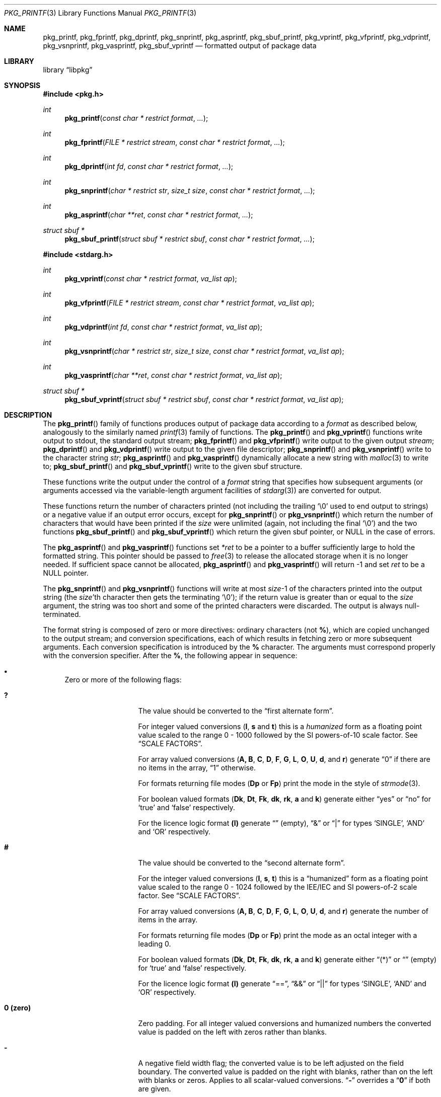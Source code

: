 .\" Copyright (c) 1990, 1991, 1993
.\"     The Regents of the University of California.  All rights reserved.
.\" Copyright (c) 2013 Matthew Seaman <matthew@FreeBSD.org>
.\"
.\" This code is derived from software contributed to Berkeley by
.\" Chris Torek and the American National Standards Committee X3,
.\" on Information Processing Systems.
.\"
.\" Redistribution and use in source and binary forms, with or without
.\" modification, are permitted provided that the following conditions
.\" are met:
.\" 1. Redistributions of source code must retain the above copyright
.\"    notice, this list of conditions and the following disclaimer.
.\" 2. Redistributions in binary form must reproduce the above copyright
.\"    notice, this list of conditions and the following disclaimer in the
.\"    documentation and/or other materials provided with the distribution.
.\" 4. Neither the name of the University nor the names of its contributors
.\"    may be used to endorse or promote products derived from this software
.\"    without specific prior written permission.
.\"
.\" THIS SOFTWARE IS PROVIDED BY THE REGENTS AND CONTRIBUTORS ``AS IS'' AND
.\" ANY EXPRESS OR IMPLIED WARRANTIES, INCLUDING, BUT NOT LIMITED TO, THE
.\" IMPLIED WARRANTIES OF MERCHANTABILITY AND FITNESS FOR A PARTICULAR PURPOSE
.\" ARE DISCLAIMED.  IN NO EVENT SHALL THE REGENTS OR CONTRIBUTORS BE LIABLE
.\" FOR ANY DIRECT, INDIRECT, INCIDENTAL, SPECIAL, EXEMPLARY, OR CONSEQUENTIAL
.\" DAMAGES (INCLUDING, BUT NOT LIMITED TO, PROCUREMENT OF SUBSTITUTE GOODS
.\" OR SERVICES; LOSS OF USE, DATA, OR PROFITS; OR BUSINESS INTERRUPTION)
.\" HOWEVER CAUSED AND ON ANY THEORY OF LIABILITY, WHETHER IN CONTRACT, STRICT
.\" LIABILITY, OR TORT (INCLUDING NEGLIGENCE OR OTHERWISE) ARISING IN ANY WAY
.\" OUT OF THE USE OF THIS SOFTWARE, EVEN IF ADVISED OF THE POSSIBILITY OF
.\" SUCH DAMAGE.
.\"
.Dd November 29, 2013
.Dt PKG_PRINTF 3
.Os
.Sh NAME
.Nm pkg_printf , pkg_fprintf , pkg_dprintf , pkg_snprintf , pkg_asprintf ,
.Nm pkg_sbuf_printf ,
.Nm pkg_vprintf , pkg_vfprintf , pkg_vdprintf , pkg_vsnprintf , pkg_vasprintf ,
.Nm pkg_sbuf_vprintf
.Nd formatted output of package data
.Sh LIBRARY
.Lb libpkg
.Sh SYNOPSIS
.In pkg.h
.Ft int
.Fn pkg_printf "const char * restrict format" ...
.Ft int
.Fn pkg_fprintf "FILE * restrict stream" "const char * restrict format" ...
.Ft int
.Fn pkg_dprintf "int fd" "const char * restrict format" ...
.Ft int
.Fn pkg_snprintf "char * restrict str" "size_t size" "const char * restrict format" ...
.Ft int
.Fn pkg_asprintf "char **ret" "const char * restrict format" ...
.Ft struct sbuf *
.Fn pkg_sbuf_printf "struct sbuf * restrict sbuf" "const char * restrict format" ...
.In stdarg.h
.Ft int
.Fn pkg_vprintf "const char * restrict format" "va_list ap"
.Ft int
.Fn pkg_vfprintf "FILE * restrict stream" "const char * restrict format" "va_list ap"
.Ft int
.Fn pkg_vdprintf "int fd" "const char * restrict format" "va_list ap"
.Ft int
.Fn pkg_vsnprintf "char * restrict str" "size_t size" "const char * restrict format" "va_list ap"
.Ft int
.Fn pkg_vasprintf "char **ret" "const char * restrict format" "va_list ap"
.Ft struct sbuf *
.Fn pkg_sbuf_vprintf "struct sbuf * restrict sbuf" "const char * restrict format" "va_list ap"
.Sh DESCRIPTION
The
.Fn pkg_printf
family of functions produces output of package data according to a
.Fa format
as described below, analogously to the similarly named
.Xr printf 3
family of functions.
The
.Fn pkg_printf
and
.Fn pkg_vprintf
functions
write output to
.Dv stdout ,
the standard output stream;
.Fn pkg_fprintf
and
.Fn pkg_vfprintf
write output to the given output
.Fa stream ;
.Fn pkg_dprintf
and
.Fn pkg_vdprintf
write output to the given file descriptor;
.Fn pkg_snprintf
and
.Fn pkg_vsnprintf
write to the character string
.Fa str ;
.Fn pkg_asprintf
and
.Fn pkg_vasprintf
dynamically allocate a new string with
.Xr malloc 3
to write to;
.Fn pkg_sbuf_printf
and
.Fn pkg_sbuf_vprintf
write to the given sbuf structure.
.Pp
These functions write the output under the control of a
.Fa format
string that specifies how subsequent arguments
(or arguments accessed via the variable-length argument facilities of
.Xr stdarg 3 )
are converted for output.
.Pp
These functions return the number of characters printed
(not including the trailing
.Ql \e0
used to end output to strings) or a negative value if an output error occurs,
except for
.Fn pkg_snprintf
or
.Fn pkg_vsnprintf
which return the number of characters that would have been printed if the
.Fa size
were unlimited
(again, not including the final
.Ql \e0 )
and the two functions
.Fn pkg_sbuf_printf
and
.Fn pkg_sbuf_vprintf
which return the given sbuf pointer, or
.Dv NULL
in the case of errors.
.Pp
The
.Fn pkg_asprintf
and
.Fn pkg_vasprintf
functions set
.Fa *ret
to be a pointer to a buffer sufficiently large to hold the formatted string.
This pointer should be passed to
.Xr free 3
to release the allocated storage when it is no longer needed.
If sufficient space cannot be allocated,
.Fn pkg_asprintf
and
.Fn pkg_vasprintf
will return \-1 and set
.Fa ret
to be a
.Dv NULL
pointer.
.Pp
The
.Fn pkg_snprintf
and
.Fn pkg_vsnprintf
functions will write at most
.Fa size Ns \-1
of the characters printed into the output string
(the
.Fa size Ns 'th
character then gets the terminating
.Ql \e0 ) ;
if the return value is greater than or equal to the
.Fa size
argument, the string was too short
and some of the printed characters were discarded.
The output is always null-terminated.
.Pp
The format string is composed of zero or more directives:
ordinary
.\" multibyte
characters (not
.Cm % ) ,
which are copied unchanged to the output stream;
and conversion specifications, each of which results
in fetching zero or more subsequent arguments.
Each conversion specification is introduced by
the
.Cm %
character.
The arguments must correspond properly with the conversion specifier.
After the
.Cm % ,
the following appear in sequence:
.Bl -bullet
.It
Zero or more of the following flags:
.Bl -tag -width ".So \  Sc (space)"
.It Cm \&?
The value should be converted to the
.Dq first alternate form .
.Pp
For integer valued conversions
.Cm ( I , s
and
.Cm t )
this is a
.Vt humanized
form as a floating point value scaled to the range 0 \- 1000
followed by the SI powers-of-10 scale factor.
See
.Sx SCALE FACTORS .
.Pp
For array valued conversions
.Cm ( A, B , C , D , F , G , L , O , U , d ,
and
.Cm r )
generate
.Dq 0
if there are no items in the array,
.Dq 1
otherwise.
.Pp
For formats returning file modes
.Cm ( Dp
or
.Cm Fp )
print the mode in the style of
.Xr strmode 3 .
.Pp
For boolean valued formats
.Cm ( Dk , \^Dt , Fk , dk , rk , a
and
.Cm k )
generate either
.Dq yes
or
.Dq no
for
.Sq true
and
.Sq false
respectively.
.Pp
For the licence logic format
.Cm (l)
generate
.Dq \^
(empty),
.Dq &
or
.Dq |
for types
.Sq SINGLE ,
.Sq AND
and
.Sq OR
respectively.
.It Cm #
The value should be converted to the
.Dq second alternate form .
.Pp
For the integer valued conversions
.Cm ( I , s , t  )
this is a
.Dq humanized
form as a floating point value scaled to the range 0 \- 1024
followed by the IEE/IEC and SI powers-of-2 scale factor.
See
.Sx SCALE FACTORS .
.Pp
For array valued conversions
.Cm ( A, B , C , D , F , G , L , O , U , d ,
and
.Cm r )
generate the number of items in the array.
.Pp
For formats returning file modes
.Cm ( Dp
or
.Cm Fp )
print the mode as an octal integer with a leading 0.
.Pp
For boolean valued formats
.Cm ( Dk , \^Dt , Fk , dk , rk , a
and
.Cm k )
generate either
.Dq (*)
or
.Dq \^
(empty) for
.Sq true
and
.Sq false
respectively.
.Pp
For the licence logic format
.Cm (l)
generate
.Dq == ,
.Dq &&
or
.Dq ||
for types
.Sq SINGLE ,
.Sq AND
and
.Sq OR
respectively.
.It Cm 0 (zero)
Zero padding.
For all integer valued conversions and humanized numbers the converted
value is padded on the left with zeros rather than blanks.
.It Cm \-
A negative field width flag;
the converted value is to be left adjusted on the field boundary.
The converted value is padded on the right with blanks,
rather than on the left with blanks or zeros.
Applies to all scalar-valued conversions.
.Dq Cm \-
overrides a
.Dq Cm 0
if both are given.
.It So "\ " Sc (space)
A blank should be left before a positive number
produced by a signed conversion
.Cm ( I , s ,
or
.Cm t ) .
.It Cm +
A sign must always be placed before an integer or humanized
number produced by a numerical conversion.
A
.Dq Cm +
overrides a space if both are used.
.It Sq Cm '
Numerical (integer) conversions should be grouped and separated by
thousands using the non-monetary separator returned by
.Xr localeconv 3 .
Has no visible effect in the default
.Dq C
locale.
.El
.It
An optional decimal digit string specifying a minimum field width.
If the converted value has fewer characters than the field width,
it will be padded with spaces (or zeroes, if the zero-padding flag has
been given and the conversion supports it) on the left (or spaces on
the right, if the left-adjustment flag has been given) to fill out the
field width.
.It
One or two characters that specify the type of conversion to be applied.
.It
An optional
.Dq row format
for array valued conversions
.Cm ( A, B , C , D , F , G , L , O , U , d ,
and
.Cm r )
or the timestamp value conversion
.Cm ( t ) .
Which conversion characters are permissible in the row format is
context dependent.
See the
.Sx FORMAT CODES
section for details.
.El
.Ss SCALE FACTORS
Humanized number conversions scale the number to lie within
the range 1 \- 1000 (power of ten conversions using the
.Cm \&?
format modifier) or 1 \- 1024 (power of two conversions using the
.Cm #
format modifier) and append a scale factor as follows:
.Pp
The SI power of ten suffixes are
.Bl -column "Suffix" "Description" "1,000,000,000,000,000,000" -offset indent
.It Sy "Suffix" Ta Sy "Description" Ta Sy "Multiplier"
.It Li \^ Ta No (none) Ta 1
.It Li k Ta No kilo   Ta 1,000
.It Li M Ta No mega   Ta 1,000,000
.It Li G Ta No giga   Ta 1,000,000,000
.It Li T Ta No tera   Ta 1,000,000,000,000
.It Li P Ta No peta   Ta 1,000,000,000,000,000
.It Li E Ta No exa    Ta 1,000,000,000,000,000,000
.El
.Pp
The IEE/IEC (and now also SI) power of two suffixes are:
.Bl -column "Suffix" "Description" "1,000,000,000,000,000,000" -offset indent
.It Sy "Suffix" Ta Sy "Description" Ta Sy "Multiplier"
.It Li \^ Ta No (none) Ta 1
.It Li Ki Ta No kibi   Ta 1,024
.It Li Mi Ta No mebi   Ta 1,048,576
.It Li Gi Ta No gibi   Ta 1,073,741,824
.It Li Ti Ta No tebi   Ta 1,099,511,627,776
.It Li Pi Ta No pebi   Ta 1,125,899,906,842,624
.It Li Ei Ta No exbi   Ta 1,152,921,504,606,846,976
.El
.Ss FORMAT CODES
Format codes will format the output classified as the type shown in
square brackets.
.Cm %\^I
is unique in that it can only be used inside a
.Dq row format.
All other format codes may be used stand-alone.
When used in this fashion they will consume one argument of the indicated
type from the function's argument list.
.Pp
The array valued format codes
.Cm ( A , B , C , D , F , G , L , O , U , d ,
and
.Cm r )
and the timestamp format code
.Cm ( t )
can be followed by a
.Dq row format .
They will use a default row format (detailed below) if one is not
given explicitly.
.Pp
The row format is bracketed by the character sequences
.Cm %{
and
.Cm %}
and, for array values only, may be optionally divided into two by the
character sequence
.Cm %| .
For array values, it contains one or two strings containing any number
of a context sensitive subset of format conversions from those
described here.
For timestamp values it contains any number of format conversion
specifiers with meanings as described in
.Xr strftime 3 .
.Pp
The first or only format string is repeatedly processed for each of the
array items in turn.
The optional second format string is processed as a separator between
each of the array items.
If no row format is given, output will be generated according to a
default format, detailed below.
.Pp
Within a
.Dq row format
string, you may use any of the single-character non-array valued
format codes except for
.Cm %S ,
but only the two-character format codes which correspond
to the parent item and have the same first character.
Array valued format codes may not be used within row formats,
nor may you embed one
.Dq row format
within another.
Only one argument, a
.Vt struct pkg *
pointer is consumed from the argument list.
Thus this is a legal
.Fa format
string:
.Bd -literal -offset indent
"%B%{%n-%v:%Bn%|\en%}"
.Ed
.Pp
which serves to print out a list of the shared libraries required by
the programs within the package, each prefixed by the package name and
version.
.Pp
The conversion specifiers and their meanings are:
.Bl -tag -width ".Cm %Bn"
.It Cm \^%A
Annotations [array]
.Vt struct pkg *
.Pp
Default row format
.Cm "%A%{%An: %Av\en%|%}"
.It Cm \^%An
Annotation tag name [string]
.Vt struct pkg_note *
.It Cm \^%Av
Annotation value [string]
.Vt struct pkg_note *
.It Cm \^%B
Required shared libraries [array]
.Vt struct pkg *
.Pp
Default row format:
.Cm "%B%{%Bn\en%|%}"
.It Cm %Bn
Required shared library name [string]
.Vt struct pkg_shlib *
.It Cm \&%C
Categories [array]
.Vt struct pkg *
.Pp
Default row format:
.Cm "%C%{%Cn%|, %}"
.It Cm %Cn
Category name [string]
.Vt struct pkg_category *
.It Cm \^%D
Directories [array]
.Vt struct pkg *
.Pp
Default row format:
.Cm "%D%{%Dn\en%|%}"
.It Cm %Dg
Directory ownership: group name [string]
.Vt struct pkg_dir *
.It Cm %Dk
Directory keep flag [boolean]
.Vt struct pkg_dir *
.It Cm %Dn
Directory path name [string]
.Vt struct pkg_dir *
.It Cm %Dp
Directory permissions [mode]
.Vt struct pkg_dir *
.It Cm %Dt
Directory try flag [boolean]
.Vt struct pkg_dir *
.It Cm %Du
Directory ownership: user name [string]
.Vt struct pkg_dir *
.It Cm %F
Files [array]
.Vt struct pkg *
.Pp
Default row format:
.Cm "%F%{%Fn\en%|%}"
.It Cm %Fg
File ownership: group name [string]
.Vt struct pkg_file *
.It Cm %Fk
File keep flag [boolean]
.Vt struct pkg_file *
.It Cm %\^Fn
File path name [string]
.Vt struct pkg_file *
.It Cm %Fp
File permissions [mode]
.Vt struct pkg_file *
.It Cm %Fs
File SHA256 checksum [string]
.Vt struct pkg_file *
.It Cm %Fu
File ownership: user name [string]
.Vt struct pkg_file *
.It Cm %G
Groups [array]
.Vt struct pkg *
.Pp
Default row format:
.Cm "%G%{%Gn\en%|%}"
.It Cm %Gg
Group GID-string [string]
.Vt struct pkg_group *
.Pp
The GID-string consists of a colon-separated list containing the
group name,
.Sq *
as a place holder instead of any hashed password for the group,
the group identifier number and a possibly empty comma separated list
of the group members,
equivalent to one line from
.Fa /etc/group
as described in
.Xr group 5 .
.It Cm %Gn
Group name [string]
.Vt struct pkg_group *
.It Cm \^%I
Row counter [integer].
.Pp
This format code may only be used as part of a
.Dq row format.
.It Cm %L
Licenses [array]
.Vt struct pkg *
.Pp
Default row format:
.Cm "%L%{%Ln%| %l %}"
.It Cm %Ln
Licence name [string]
.Vt struct pkg_license *
.It Cm %M
Package message [string]
.Vt struct pkg *
.It Cm \&%N
Repository identity [string]
.Vt struct pkg *
.It Cm \^%O
Options [array]
.Vt struct pkg *
.Pp
Default row format:
.Cm "%O%{%On %Ov\en%|%}"
.It Cm %On
Option name [string]
.Vt struct pkg_option *
.It Cm %Ov
Option value [string]
.Vt struct pkg_option *
.It Cm %Od
Option default value [string] (if known: will produce an empty string
if not.)
.Vt struct pkg_option *
.It Cm %OD
Option description [string] (if known: will produce an empty string
if not.)
.Vt struct pkg_option *
.It Cm \^%R
Repository path - the path relative to the repository root that
package may be downloaded from [string].
.Vt struct pkg *
.It Cm \^%S
Arbitrary character string [string]
.Vt const char *
.Pp
.It Cm \^%U
Users [array]
.Vt struct pkg *
.Pp
Default row format:
.Cm "%U%{%Un\en%|%}"
.It Cm %Un
User name [string]
.Vt struct pkg_user *
.It Cm %Uu
User UID-str [string]
.Vt struct pkg_user *
.Pp
The UID-string consists of a colon-separated list containing the
user name,
.Sq *
as a place holder instead of any hashed password for the user, the
user identifier number, the user's login group id, an empty field for
the user login class, zero for the password change time, zero for the
account expiry time,
.Sq gecos
string (general information about the user), the user's home directory
and the user's login shell; equivalent to one line from
.Fa /etc/master.passwd
as described in
.Xr passwd 5 .
.It Cm \^%V
Old version [string].
Valid only during operations when one version of a package is being
replaced by another.
.Vt struct pkg *
.It Cm %a
Autoremove flag [boolean]
.Vt struct pkg *
.It Cm \^%b
Provided shared libraries [array]
.Vt struct pkg *
.Pp
Default row format:
.Cm "%b%{%bn\en%|%}"
.It Cm %bn
Provided shared library name [string]
.Vt struct pkg_shlib *
.It Cm %c
Comment [string]
.Vt struct pkg *
.It Cm %d
Dependencies [array]
.Vt struct pkg *
.Pp
Default row format:
.Cm "%d%{%dn-%dv\en%|%}"
.It Cm %dk
Dependency lock status [boolean]
.Vt struct pkg_dep *
.It Cm %dn
Dependency name [string]
.Vt struct pkg_dep *
.It Cm %do
Dependency origin [string]
.Vt struct pkg_dep *
.It Cm %dv
Dependency version [string]
.Vt struct pkg_dep *
.It Cm %e
Description [string]
.Vt struct pkg *
.It Cm %i
Additional information [string]
.Vt struct pkg *
.It Cm %k
Locking status [boolean]
.Vt struct pkg *
.It Cm %l
License logic [licence-logic]
.Vt struct pkg *
.It Cm %m
Maintainer [string]
.Vt struct pkg *
.It Cm %n
Package name [string]
.Vt struct pkg *
.It Cm %o
Origin [string]
.Vt struct pkg *
.It Cm %p
Prefix [string]
.Vt struct pkg *
.It Cm %r
Requirements [array]
.Vt struct pkg *
.Pp
Default row format:
.Cm "%r%{%rn-%rv\en%|%}"
.It Cm %rk
Requirement lock status [boolean]
.Vt struct pkg_dep *
.It Cm %rn
Requirement name [string]
.Vt struct pkg_dep *
.It Cm %ro
Requirement origin [string]
.Vt struct pkg_dep *
.It Cm %rv
Requirement version [string]
.Vt struct pkg_dep *
.It Cm %s
Package flat size [integer]
.Vt struct pkg *
.It Cm %t
Installation timestamp [date-time]
.Vt struct pkg *
.It Cm %u
Package checksum [string]
.Vt struct pkg *
.It Cm %v
Package version [string]
.Vt struct pkg *
.It Cm %w
Home page URL [string]
.Vt struct pkg *
.It Cm %%
A
.Ql %
is written.
No argument is converted.
The complete conversion specification
is
.Ql %% .
.El
.Pp
The decimal point
character is defined in the program's locale (category
.Dv LC_NUMERIC ) .
.Pp
In no case does a non-existent or small field width cause truncation of
a numeric field;
if the result of a conversion is wider than the field width, the field
is expanded to contain the conversion result.
.Ss ARRAY VALUES
Effective format modifiers:
.Bl -tag -width ".So \  Sc" -offset indent
.It Cm \&?
1st Alternate Form: 0 if the array is empty, 1 if it has any number
of elements within it
.It Cm #
2nd Alternate Form: The number of elements in the array
.El
.Ss STRING VALUES
Effective format modifiers:
.Bl -tag -width ".So \  Sc" -offset indent
.It Cm \-
Left align
.El
.Ss INTEGER VALUES
Effective format modifiers:
.Bl -tag -width ".So \  Sc" -offset indent
.It Cm \-
Left align
.It Cm \&?
1st Alternate Form: humanized number (decimal)
.It Cm #
2nd Alternate Form: humanized number (binary)
.It Cm 0
Zero pad
.It So "\ " Sc
Blank for plus
.It Cm +
Explicit + or \- sign
.It Sq Cm '
Thousands separator
.El
.Ss BOOLEAN VALUES
The two possible values
.Sq true
or
.Sq false
may be output in one of three different styles: plain; or alternate
forms 1 and 2 specified using format modifiers.
.Bl -column "FALSE" "Plain (%a)" "Alt 1 (%?a)" "Alt 2 (%#a)" -offset indent
.It Sy "Value" Ta Sy "Plain (%a)" Ta Sy "Alt 1 (%?a)" Ta Sy "Alt 2 (%#a)"
.It Li FALSE Ta No false Ta no  Ta \^
.It Li TRUE  Ta No true  Ta yes Ta (*)
.El
The second alternate form produces no output for
.Cm false .
.Pp
Effective format modifiers:
.Bl -tag -width ".Cm #" -offset indent
.It Cm \&?
1st Alternate Form
.It Cm #
2nd Alternate Form
.It Cm \-
Left align
.El
.Ss FILE MODE VALUES
The file mode is a bitmap representing setid, user, group and other
permissions.
The plain format prints it as an octal value, for example:
.Bd -literal -offset indent
4755
.Ed
.Pp
The first alternate form is similar but adds a leading zero:
.Bd -literal -offset indent
04755
.Ed
.Pp
Whilst the second alternate form produces a string in the style of
.Xr strmode 3 :
.Bd -literal -offset indent
-rwsr-xr-x
.Ed
.Pp
Note: there is always a space at the end of the
.Xr strmode 3
output.
.Pp
Effective format modifiers (all forms):
.Bl -tag -width ".Cm \-" -offset indent
.It Cm \-
Left align
.El
.Pp
Additionally, when the value is printed as an integer (ie. plain
or alternate form 1), these additional modifiers take effect:
.Bl -tag -width ".So \  Sc" -offset indent
.It Cm \&?
1st Alternate Form: add leading zero to octal integer
.It Cm 0
Zero pad
.El
.Ss LICENSE LOGIC VALUES
License-logic  is a three-valued type: one of
.Sq SINGLE ,
.Sq OR
or
.Sq AND ,
which shows whether the package is distributed under the terms of a
single license, or when there are several applicable licenses, whether
these should be treated as alternatives or applied in aggregate.
There are three different output styles: plain; or alternate forms 1
and 2 specified using format modifiers.
.Bl -column "SINGLE" "Plain (%l)" "Alt 1 (%?l)" "Alt 2 (%#l)" -offset indent
.It Sy "Logic" Ta Sy "Plain (%l)" Ta Sy "Alt 1 (%?l)" Ta Sy "Alt 2 (%#l)"
.It Li SINGLE Ta No single Ta \^ Ta ==
.It Li OR     Ta No or     Ta |  Ta ||
.It Li AND    Ta No and    Ta &  Ta &&
.El
.Pp
Effective format modifiers:
.Bl -tag -width ".Cm #" -offset indent
.It Cm \&?
1st Alternate Form
.It Cm #
2nd Alternate Form
.It Cm \-
Left align
.El
.Ss DATE-TIME VALUES
When used outside of a
.Dq row format
string may be followed by an optional
.Xr strftime 3
format, enclosed in
.Cm %{
and
.Cm %} ,
which will be used to format the timestamp.
Otherwise the timestamp is printed as an integer value of the
number of seconds since the Epoch (00:00:00 UTC, 1 January 1970; see
.Xr time 3).
.Pp
Effective format modifiers:
.Bl -tag -width ".Cm \-" -offset indent
.It Cm \-
Left align
.El
.Pp
Additionally, when the value is printed as an integer (ie. without
.Xr strftime 3
format codes enclosed in
.Cm %{
and
.Cm %} ,
the following format modifiers are also effective:
.Bl -tag -width ".So \  Sc" -offset indent
.It Cm \&?
1st Alternate Form: humanized number (decimal)
.It Cm #
2nd Alternate Form: humanized number (binary)
.It Cm 0
Zero pad
.It So "\ " Sc
Blank for plus
.It Cm +
Explicit + or \- sign
.It Sq Cm '
Thousands separator
.El
.Sh EXAMPLES
To print the package installation timestamp in the form
.Dq Li "Sunday, July 3, 10:02" ,
.Bd -literal -offset indent
#include <pkg.h>
pkg_fprintf(stdout, "%t%{%A, %B %e, %R%}\en", pkg);
.Ed
.Pp
To print the package name and version, followed by the name and
version of all of the packages it depends upon, one per line, each
indented by one tab stop:
.Bd -literal -offset indent
#include <pkg.h>
pkg_printf("%n-%v\en%d%{\et%dn-%dv%|%\en%}\en", pkg, pkg, pkg);
.Ed
.Pp
Note that the item separator part of the row format is only printed
between individual row items.
Thus to fill the character array
.Fa buf
with a one-line string listing all of the licenses for the package
separated by
.Dq and
or
.Dq or
as appropriate:
.Bd -literal -offset indent
#include <pkg.h>
char buf[256];
pkg_snprintf(buf, sizeof(buf), "%L%{%Ln%| %l %}", pkg);
.Ed
.Sh ERRORS
In addition to the errors documented for the
.Xr write 2
system call, the
.Fn pkg_printf
family of functions may fail if:
.Bl -tag -width Er
.It Bq Er EILSEQ
An invalid wide character code was encountered.
.It Bq Er ENOMEM
Insufficient storage space is available.
.El
.Sh SEE ALSO
.Xr printf 1 ,
.Xr printf 3 ,
.Xr strftime 3 ,
.Xr setlocale 3
.Xr pkg_repos 3 ,
.Xr pkg-repository 5 ,
.Xr pkg.conf 5 ,
.Xr pkg 8 ,
.Xr pkg-add 8 ,
.Xr pkg-annotate 8 ,
.Xr pkg-audit 8 ,
.Xr pkg-autoremove 8 ,
.Xr pkg-backup 8 ,
.Xr pkg-check 8 ,
.Xr pkg-clean 8 ,
.Xr pkg-config 8 ,
.Xr pkg-convert 8 ,
.Xr pkg-create 8 ,
.Xr pkg-delete 8 ,
.Xr pkg-fetch 8 ,
.Xr pkg-info 8 ,
.Xr pkg-install 8 ,
.Xr pkg-lock 8 ,
.Xr pkg-query 8 ,
.Xr pkg-register 8 ,
.Xr pkg-repo 8 ,
.Xr pkg-rquery 8 ,
.Xr pkg-search 8 ,
.Xr pkg-set 8 ,
.Xr pkg-shell 8 ,
.Xr pkg-shlib 8 ,
.Xr pkg-ssh 8 ,
.Xr pkg-stats 8 ,
.Xr pkg-update 8 ,
.Xr pkg-updating 8 ,
.Xr pkg-upgrade 8 ,
.Xr pkg-version 8 ,
.Xr pkg-which 8
.Sh BUGS
The
.Nm pkg_printf
family of functions do not correctly handle multibyte characters in the
.Fa format
argument.
.Pp
There is no way to sort the output of array valued items.
.Sh SECURITY CONSIDERATIONS
Equivalents to the
.Fn sprintf
and
.Fn vsprintf
functions are not supplied.
Instead, use
.Fn pkg_snprintf
to write into a fixed length buffer without danger of overflow.
.Pp
The
.Fn pkg_printf
family, like the
.Fn printf
family of functions it is modeled on, is also easily misused in a manner
allowing malicious users to arbitrarily change a running program's
functionality by either causing the program
to print potentially sensitive data
.Dq "left on the stack" ,
or causing it to generate a memory fault or bus error
by dereferencing an invalid pointer.
.Pp
Programmers are therefore strongly advised to never pass untrusted strings
as the
.Fa format
argument, as an attacker can put format specifiers in the string
to mangle your stack,
leading to a possible security hole.
This holds true even if the string was built using a function like
.Fn snprintf ,
as the resulting string may still contain user-supplied conversion specifiers
for later interpolation by
.Fn pkg_printf .
.Pp
Always use the proper secure idiom:
.Pp
.Dl "pkg_snprintf(buffer, sizeof(buffer), \*q%s\*q, string);"
